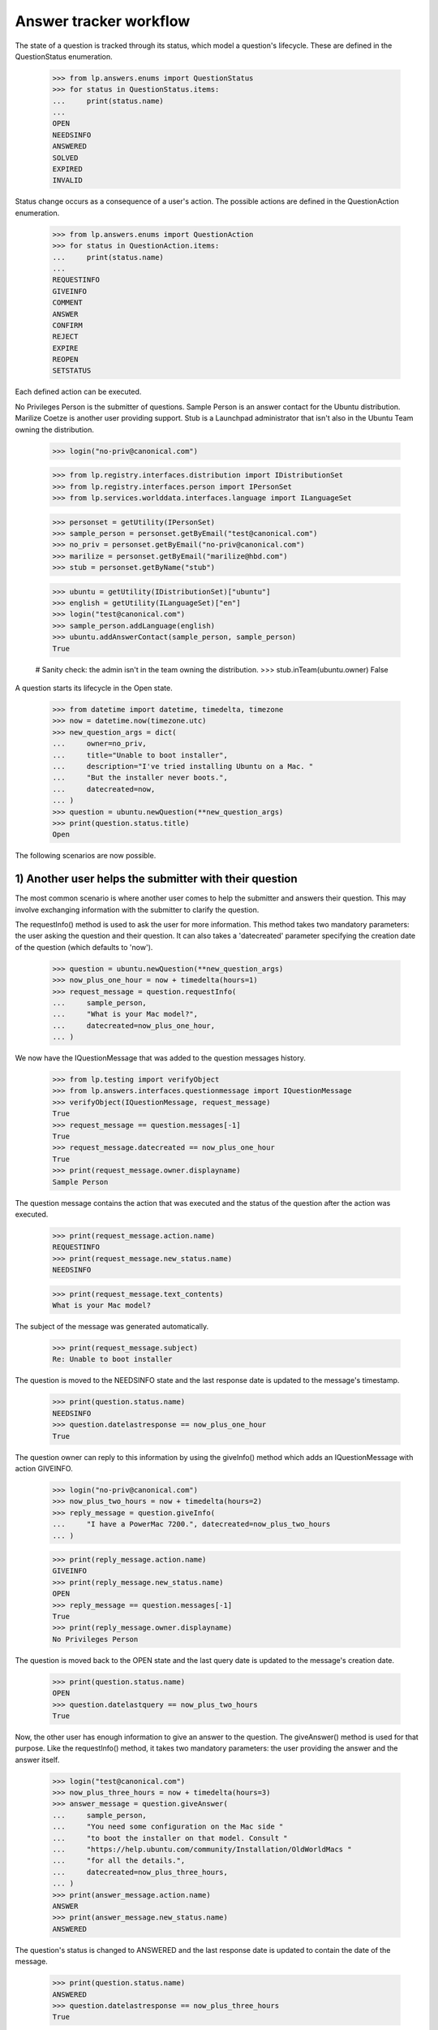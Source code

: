 =======================
Answer tracker workflow
=======================

The state of a question is tracked through its status, which model a
question's lifecycle.  These are defined in the QuestionStatus enumeration.

    >>> from lp.answers.enums import QuestionStatus
    >>> for status in QuestionStatus.items:
    ...     print(status.name)
    ...
    OPEN
    NEEDSINFO
    ANSWERED
    SOLVED
    EXPIRED
    INVALID

Status change occurs as a consequence of a user's action.  The possible
actions are defined in the QuestionAction enumeration.

    >>> from lp.answers.enums import QuestionAction
    >>> for status in QuestionAction.items:
    ...     print(status.name)
    ...
    REQUESTINFO
    GIVEINFO
    COMMENT
    ANSWER
    CONFIRM
    REJECT
    EXPIRE
    REOPEN
    SETSTATUS

Each defined action can be executed.

No Privileges Person is the submitter of questions.  Sample Person is an
answer contact for the Ubuntu distribution.  Marilize Coetze is another user
providing support.  Stub is a Launchpad administrator that isn't also in the
Ubuntu Team owning the distribution.

    >>> login("no-priv@canonical.com")

    >>> from lp.registry.interfaces.distribution import IDistributionSet
    >>> from lp.registry.interfaces.person import IPersonSet
    >>> from lp.services.worlddata.interfaces.language import ILanguageSet

    >>> personset = getUtility(IPersonSet)
    >>> sample_person = personset.getByEmail("test@canonical.com")
    >>> no_priv = personset.getByEmail("no-priv@canonical.com")
    >>> marilize = personset.getByEmail("marilize@hbd.com")
    >>> stub = personset.getByName("stub")

    >>> ubuntu = getUtility(IDistributionSet)["ubuntu"]
    >>> english = getUtility(ILanguageSet)["en"]
    >>> login("test@canonical.com")
    >>> sample_person.addLanguage(english)
    >>> ubuntu.addAnswerContact(sample_person, sample_person)
    True

    # Sanity check: the admin isn't in the team owning the distribution.
    >>> stub.inTeam(ubuntu.owner)
    False

A question starts its lifecycle in the Open state.

    >>> from datetime import datetime, timedelta, timezone
    >>> now = datetime.now(timezone.utc)
    >>> new_question_args = dict(
    ...     owner=no_priv,
    ...     title="Unable to boot installer",
    ...     description="I've tried installing Ubuntu on a Mac. "
    ...     "But the installer never boots.",
    ...     datecreated=now,
    ... )
    >>> question = ubuntu.newQuestion(**new_question_args)
    >>> print(question.status.title)
    Open

The following scenarios are now possible.


1) Another user helps the submitter with their question
=======================================================

The most common scenario is where another user comes to help the submitter and
answers their question.  This may involve exchanging information with the
submitter to clarify the question.

The requestInfo() method is used to ask the user for more information.  This
method takes two mandatory parameters: the user asking the question and their
question.  It can also takes a 'datecreated' parameter specifying the creation
date of the question (which defaults to 'now').

    >>> question = ubuntu.newQuestion(**new_question_args)
    >>> now_plus_one_hour = now + timedelta(hours=1)
    >>> request_message = question.requestInfo(
    ...     sample_person,
    ...     "What is your Mac model?",
    ...     datecreated=now_plus_one_hour,
    ... )

We now have the IQuestionMessage that was added to the question messages
history.

    >>> from lp.testing import verifyObject
    >>> from lp.answers.interfaces.questionmessage import IQuestionMessage
    >>> verifyObject(IQuestionMessage, request_message)
    True
    >>> request_message == question.messages[-1]
    True
    >>> request_message.datecreated == now_plus_one_hour
    True
    >>> print(request_message.owner.displayname)
    Sample Person

The question message contains the action that was executed and the status of
the question after the action was executed.

    >>> print(request_message.action.name)
    REQUESTINFO
    >>> print(request_message.new_status.name)
    NEEDSINFO

    >>> print(request_message.text_contents)
    What is your Mac model?

The subject of the message was generated automatically.

    >>> print(request_message.subject)
    Re: Unable to boot installer

The question is moved to the NEEDSINFO state and the last response date is
updated to the message's timestamp.

    >>> print(question.status.name)
    NEEDSINFO
    >>> question.datelastresponse == now_plus_one_hour
    True

The question owner can reply to this information by using the giveInfo()
method which adds an IQuestionMessage with action GIVEINFO.

    >>> login("no-priv@canonical.com")
    >>> now_plus_two_hours = now + timedelta(hours=2)
    >>> reply_message = question.giveInfo(
    ...     "I have a PowerMac 7200.", datecreated=now_plus_two_hours
    ... )

    >>> print(reply_message.action.name)
    GIVEINFO
    >>> print(reply_message.new_status.name)
    OPEN
    >>> reply_message == question.messages[-1]
    True
    >>> print(reply_message.owner.displayname)
    No Privileges Person

The question is moved back to the OPEN state and the last query date is
updated to the message's creation date.

    >>> print(question.status.name)
    OPEN
    >>> question.datelastquery == now_plus_two_hours
    True

Now, the other user has enough information to give an answer to the question.
The giveAnswer() method is used for that purpose.  Like the requestInfo()
method, it takes two mandatory parameters: the user providing the answer and
the answer itself.

    >>> login("test@canonical.com")
    >>> now_plus_three_hours = now + timedelta(hours=3)
    >>> answer_message = question.giveAnswer(
    ...     sample_person,
    ...     "You need some configuration on the Mac side "
    ...     "to boot the installer on that model. Consult "
    ...     "https://help.ubuntu.com/community/Installation/OldWorldMacs "
    ...     "for all the details.",
    ...     datecreated=now_plus_three_hours,
    ... )
    >>> print(answer_message.action.name)
    ANSWER
    >>> print(answer_message.new_status.name)
    ANSWERED

The question's status is changed to ANSWERED and the last response date is
updated to contain the date of the message.

    >>> print(question.status.name)
    ANSWERED
    >>> question.datelastresponse == now_plus_three_hours
    True

At that point, the question is considered answered, but we don't have
feedback from the user on whether it solved their problem or not.  If it
doesn't, the user can reopen the question.

    >>> login("no-priv@canonical.com")
    >>> tomorrow = now + timedelta(days=1)
    >>> reopen_message = question.reopen(
    ...     "I installed BootX and I've progressed somewhat. I now get the "
    ...     "boot screen. But soon after the Ubuntu progress bar appears, I "
    ...     "get a OOM Killer message appearing on the screen.",
    ...     datecreated=tomorrow,
    ... )
    >>> print(reopen_message.action.name)
    REOPEN
    >>> print(reopen_message.new_status.name)
    OPEN
    >>> print(reopen_message.owner.displayname)
    No Privileges Person

This moves back the question to the OPEN state and the last query date is
updated to the message's creation date.

    >>> print(question.status.name)
    OPEN
    >>> question.datelastquery == tomorrow
    True

Once again, an answer is given.

    >>> login("test@canonical.com")
    >>> tomorrow_plus_one_hour = tomorrow + timedelta(hours=1)
    >>> answer2_message = question.giveAnswer(
    ...     marilize,
    ...     "You probably do not have enough RAM to use the "
    ...     "graphical installer. You can try the alternate CD with the "
    ...     "text installer.",
    ... )

The question is moved back to the ANSWERED state.

    >>> print(question.status.name)
    ANSWERED

The question owner will hopefully come back to confirm that their problem is
solved.  They can specify which answer message helped them solve their
problem.

    >>> login("no-priv@canonical.com")
    >>> two_weeks_from_now = now + timedelta(days=14)
    >>> confirm_message = question.confirmAnswer(
    ...     "I upgraded to 512M of RAM (found on eBay) and I've successfully "
    ...     "managed to install Ubuntu. Thanks for all the help.",
    ...     datecreated=two_weeks_from_now,
    ...     answer=answer_message,
    ... )
    >>> print(confirm_message.action.name)
    CONFIRM
    >>> print(confirm_message.new_status.name)
    SOLVED
    >>> print(confirm_message.owner.displayname)
    No Privileges Person

The question is moved to the SOLVED state, and the message that solved the
question is saved.  The date the question was solved and answerer are also
updated.

    >>> print(question.status.name)
    SOLVED
    >>> question.date_solved == two_weeks_from_now
    True
    >>> print(question.answerer.displayname)
    Sample Person
    >>> question.answer == answer_message
    True


2) Self-answering
=================

In this scenario the user comes back to give the solution to the question
themselves.  The question owner can choose a best answer message later on.
The workflow permits the question owner to choose an answer before or after
the question status is set to SOLVED.

A new question is posed.

    >>> question = ubuntu.newQuestion(**new_question_args)

The answer provides some useful information to the questioner.

    >>> login("test@canonical.com")
    >>> tomorrow_plus_one_hour = tomorrow + timedelta(hours=1)
    >>> alt_answer_message = question.giveAnswer(
    ...     marilize,
    ...     "Are you using a pre-G3 Mac? They are very difficult "
    ...     "to install to. You must mess with the hardware to trick "
    ...     "the core chips to let it install. You may not want to do this.",
    ... )

The question owner has researched the problem, and has come to a solution
themselves.

    >>> login("no-priv@canonical.com")
    >>> self_answer_message = question.giveAnswer(
    ...     no_priv,
    ...     "I found some instructions on the Wiki on how to "
    ...     "install BootX to boot the installation CD on OldWorld Mac: "
    ...     "https://help.ubuntu.com/community/Installation/OldWorldMacs "
    ...     "This is complicated and since it's a very old machine, not "
    ...     "worth the trouble.",
    ...     datecreated=now_plus_one_hour,
    ... )

The question owner is considered to have given information that the problem is
solved and the question is moved to the SOLVED state.  The 'answerer'
will be the question owner.

    >>> print(self_answer_message.action.name)
    CONFIRM
    >>> print(self_answer_message.new_status.name)
    SOLVED

    >>> print(question.status.name)
    SOLVED
    >>> print(question.answerer.displayname)
    No Privileges Person
    >>> question.date_solved == now_plus_one_hour
    True
    >>> print(question.answer)
    None

The question owner can still specify which message helped them solve their
problem.  The confirmAnswer() method is used when the question owner chooses
another user's answer as a best answer.  The status will remain SOLVED.  The
'answerer' will be the message owner, and the 'answer' will be the message.
The question's solution date will be the date of the answer message.

    >>> confirm_message = question.confirmAnswer(
    ...     "Thanks Marilize for your help. I don't think I'll put Ubuntu "
    ...     "Ubuntu on my Mac.",
    ...     datecreated=now_plus_one_hour,
    ...     answer=alt_answer_message,
    ... )
    >>> print(confirm_message.action.name)
    CONFIRM
    >>> print(confirm_message.new_status.name)
    SOLVED
    >>> print(confirm_message.owner.displayname)
    No Privileges Person

    >>> print(question.status.name)
    SOLVED
    >>> print(question.answerer.displayname)
    Marilize Coetzee
    >>> question.answer == alt_answer_message
    True
    >>> question.date_solved == now_plus_one_hour
    True


3) The question expires
=======================

It is also possible that nobody will answer the question, either because the
question is too complex or too vague.  These questions are expired by using
the expireQuestion() method.

    >>> login("no-priv@canonical.com")
    >>> question = ubuntu.newQuestion(**new_question_args)
    >>> expire_message = question.expireQuestion(
    ...     sample_person,
    ...     "There was no activity on this question for two "
    ...     "weeks and this question was expired. If you are still having "
    ...     "this problem you should reopen the question and provide more "
    ...     "information about your problem.",
    ...     datecreated=two_weeks_from_now,
    ... )
    >>> print(expire_message.action.name)
    EXPIRE
    >>> print(expire_message.new_status.name)
    EXPIRED

The question is moved to the EXPIRED state and the last response date is
updated to the message creation date.

    >>> print(question.status.name)
    EXPIRED
    >>> question.datelastresponse == two_weeks_from_now
    True

If the user comes back and provide more information, the question will be
reopened.

    >>> much_later = now + timedelta(days=30)
    >>> reopen_message = question.reopen(
    ...     "I'm installing on PowerMac 7200/120 with 32 Megs of RAM. After "
    ...     "I insert the CD and restart the computer, it boots straight "
    ...     "into Mac OS/9 instead of booting the installer.",
    ...     datecreated=much_later,
    ... )
    >>> print(reopen_message.action.name)
    REOPEN

The question status is changed back to OPEN and the last query date is
updated.

    >>> print(question.status.name)
    OPEN
    >>> question.datelastquery == much_later
    True


4) The question is invalid
==========================

In this scenario the user posts an inappropriate message, such as a spam
message or a request for Ubuntu CDs.

    >>> spam_question = ubuntu.newQuestion(
    ...     no_priv,
    ...     "CDs",
    ...     "Please send 10 Ubuntu Dapper CDs.",
    ...     datecreated=now,
    ... )

Such questions can be rejected by an answer contact, a product or distribution
owner, or a Launchpad administrator.

The canReject() method can be used to test if a user is allowed to reject the
question.  While neither No Privileges Person nor Marilize are able to reject
questions, Sample Person and the Ubuntu owner can.

    >>> spam_question.canReject(no_priv)
    False
    >>> spam_question.canReject(marilize)
    False

    # Answer contact
    >>> spam_question.canReject(sample_person)
    True
    >>> spam_question.canReject(ubuntu.owner)
    True

As a Launchpad administrator, so can Stub.

    >>> spam_question.canReject(stub)
    True

    >>> login(marilize.preferredemail.email)
    >>> spam_question.reject(marilize, "We don't send free CDs any more.")
    Traceback (most recent call last):
      ...
    zope.security.interfaces.Unauthorized: ...

When rejecting a question, a comment explaining the reason is given.

    >>> login("test@canonical.com")
    >>> reject_message = spam_question.reject(
    ...     sample_person,
    ...     "We don't send free CDs any more.",
    ...     datecreated=now_plus_one_hour,
    ... )
    >>> print(reject_message.action.name)
    REJECT
    >>> print(reject_message.new_status.name)
    INVALID

After rejection, the question is marked as invalid and the last response date
is updated.

    >>> print(spam_question.status.name)
    INVALID
    >>> spam_question.datelastresponse == now_plus_one_hour
    True

The rejection message is also considered as answering the message, so the
solution date, answerer, and answer are also updated.

    >>> spam_question.answer == reject_message
    True
    >>> print(spam_question.answerer.displayname)
    Sample Person
    >>> spam_question.date_solved == now_plus_one_hour
    True


Other scenarios
===============

Many other scenarios are possible and some are likely more common than others.
For example, it is likely that a user will directly answer a question without
asking for other information first.  Sometimes, the original questioner won't
come back to confirm that an answer solved their problem.

Another likely scenario is where the question will expire in the NEEDSINFO
state because the question owner doesn't reply to the request for more
information.  All of these scenarios are covered by this API, though it is not
necessary to cover all these various possibilities here.  (The
../tests/test_question_workflow.py functional test exercises all the various
possible transitions.)


Changing the question status
============================

It is not possible to change the status attribute directly.

    >>> login("foo.bar@canonical.com")
    >>> question = ubuntu.newQuestion(**new_question_args)
    >>> question.status = QuestionStatus.INVALID
    Traceback (most recent call last):
      ...
    zope.security.interfaces.ForbiddenAttribute: ...

A user having launchpad.Admin permission on the question can set the question
status to an arbitrary value, by giving the new status and a comment
explaining the status change.

    >>> old_datelastquery = question.datelastquery
    >>> login(stub.preferredemail.email)
    >>> status_change_message = question.setStatus(
    ...     stub,
    ...     QuestionStatus.INVALID,
    ...     "Changed status to INVALID",
    ...     datecreated=now_plus_one_hour,
    ... )

The method returns the IQuestionMessage recording the change.

    >>> print(status_change_message.action.name)
    SETSTATUS
    >>> print(status_change_message.new_status.name)
    INVALID
    >>> print(question.status.name)
    INVALID

The status change updates the last response date.

    >>> question.datelastresponse == now_plus_one_hour
    True
    >>> question.datelastquery == old_datelastquery
    True

If an answer was present on the question, the status change also clears
the answer and solution date.

    >>> msg = question.setStatus(stub, QuestionStatus.OPEN, "Status change.")
    >>> answer_message = question.giveAnswer(sample_person, "Install BootX.")

    >>> login("no-priv@canonical.com")
    >>> msg = question.confirmAnswer("This worked.", answer=answer_message)
    >>> question.date_solved is not None
    True
    >>> question.answer == answer_message
    True

    >>> login(stub.preferredemail.email)
    >>> status_change_message = question.setStatus(
    ...     stub,
    ...     QuestionStatus.OPEN,
    ...     "Reopen the question",
    ...     datecreated=now_plus_one_hour,
    ... )

    >>> print(question.date_solved)
    None
    >>> print(question.answer)
    None

When the status is changed by a user who doesn't have the launchpad.Admin
permission, an Unauthorized exception is thrown.

    >>> login("test@canonical.com")
    >>> question.setStatus(sample_person, QuestionStatus.EXPIRED, "Expire.")
    Traceback (most recent call last):
      ...
    zope.security.interfaces.Unauthorized: ...


Adding Comments Without Changing the Status
===========================================

Comments can be added to questions without changing the question's status.

    >>> login("no-priv@canonical.com")
    >>> old_status = question.status
    >>> old_datelastresponse = question.datelastresponse
    >>> old_datelastquery = question.datelastquery
    >>> comment = question.addComment(
    ...     no_priv, "This is a comment.", datecreated=now_plus_two_hours
    ... )

    >>> print(comment.action.name)
    COMMENT
    >>> comment.new_status == old_status
    True

This method does not update the last response date or last query date.

    >>> question.datelastresponse == old_datelastresponse
    True
    >>> question.datelastquery == old_datelastquery
    True


Setting the question assignee
=============================

Users with launchpad.Moderator privileges, which are answer contacts,
question target owners, and admins, can assign someone to answer a question.

Sample Person is an answer contact for ubuntu, so they can set the assignee.

    >>> login("test@canonical.com")
    >>> question.assignee = stub
    >>> print(question.assignee.displayname)
    Stuart Bishop

Users without launchpad.Moderator privileges cannot set the assignee.

    >>> login("no-priv@canonical.com")
    >>> question.assignee = sample_person
    Traceback (most recent call last):
      ...
    zope.security.interfaces.Unauthorized:
    (<Question ...>, 'assignee', 'launchpad.Append')


Events
======

Each of the workflow methods will trigger a ObjectCreatedEvent for
the message they create and a ObjectModifiedEvent for the question.

    # Register an event listener that will print events it receives.
    >>> from lazr.lifecycle.interfaces import (
    ...     IObjectCreatedEvent,
    ...     IObjectModifiedEvent,
    ... )
    >>> from lp.testing.fixture import ZopeEventHandlerFixture
    >>> from lp.answers.interfaces.question import IQuestion

    >>> def print_event(object, event):
    ...     print(
    ...         "Received %s on %s"
    ...         % (
    ...             event.__class__.__name__.split(".")[-1],
    ...             object.__class__.__name__.split(".")[-1],
    ...         )
    ...     )
    ...
    >>> questionmessage_event_listener = ZopeEventHandlerFixture(
    ...     print_event, (IQuestionMessage, IObjectCreatedEvent)
    ... )
    >>> questionmessage_event_listener.setUp()
    >>> question_event_listener = ZopeEventHandlerFixture(
    ...     print_event, (IQuestion, IObjectModifiedEvent)
    ... )
    >>> question_event_listener.setUp()

Changing the status triggers the event.

    >>> login(stub.preferredemail.email)
    >>> msg = question.setStatus(
    ...     stub, QuestionStatus.EXPIRED, "Status change."
    ... )
    Received ObjectCreatedEvent on QuestionMessage
    Received ObjectModifiedEvent on Question

Rejecting the question triggers the events.

    >>> msg = question.reject(stub, "Close this question.")
    Received ObjectCreatedEvent on QuestionMessage
    Received ObjectModifiedEvent on Question

Even only adding a comment without changing the status will send
these events.

    >>> login("test@canonical.com")
    >>> msg = question.addComment(sample_person, "A comment")
    Received ObjectCreatedEvent on QuestionMessage
    Received ObjectModifiedEvent on Question

    # Cleanup
    >>> questionmessage_event_listener.cleanUp()
    >>> question_event_listener.cleanUp()


Reopening the question
======================

Whenever a question considered answered (in the SOLVED or INVALID state)
is reopened, a QuestionReopening is created.

    # Register an event listener to notify us whenever a QuestionReopening is
    # created.
    >>> from lp.answers.interfaces.questionreopening import IQuestionReopening
    >>> reopening_event_listener = ZopeEventHandlerFixture(
    ...     print_event, (IQuestionReopening, IObjectCreatedEvent)
    ... )
    >>> reopening_event_listener.setUp()

The most common use case is when a user confirms a solution, and then
comes back to say that it doesn't, in fact, work.

    >>> login("no-priv@canonical.com")
    >>> question = ubuntu.newQuestion(**new_question_args)
    >>> answer_message = question.giveAnswer(
    ...     sample_person,
    ...     "You need some setup on the Mac side. "
    ...     "Follow the instructions at "
    ...     "https://help.ubuntu.com/community/Installation/OldWorldMacs",
    ...     datecreated=now_plus_one_hour,
    ... )
    >>> confirm_message = question.confirmAnswer(
    ...     "I've installed BootX and the installer now boot properly.",
    ...     answer=answer_message,
    ...     datecreated=now_plus_two_hours,
    ... )
    >>> reopen_message = question.reopen(
    ...     "Actually, although the installer boots properly. I'm not able "
    ...     "to pass beyond the partitioning.",
    ...     datecreated=now_plus_three_hours,
    ... )
    Received ObjectCreatedEvent on QuestionReopening

The reopening record is available through the reopenings attribute.

    >>> reopenings = list(question.reopenings)
    >>> len(reopenings)
    1
    >>> reopening = reopenings[0]
    >>> verifyObject(IQuestionReopening, reopening)
    True

The reopening contain the date of the reopening, and the person who cause the
reopening to happen.

    >>> reopening.datecreated == now_plus_three_hours
    True
    >>> print(reopening.reopener.displayname)
    No Privileges Person

It also contains the question's prior answerer, the date created, and the
prior status of the question.

    >>> print(reopening.answerer.displayname)
    Sample Person
    >>> reopening.date_solved == now_plus_two_hours
    True
    >>> print(reopening.priorstate.name)
    SOLVED

A reopening also occurs when the question status is set back to OPEN after
having been rejected.

    >>> login("test@canonical.com")
    >>> question = ubuntu.newQuestion(**new_question_args)
    >>> reject_message = question.reject(
    ...     sample_person,
    ...     "This is a frivoulous question.",
    ...     datecreated=now_plus_one_hour,
    ... )

    >>> login(stub.preferredemail.email)
    >>> status_change_message = question.setStatus(
    ...     stub,
    ...     QuestionStatus.OPEN,
    ...     "Disregard previous rejection. "
    ...     "Sample Person was having a bad day.",
    ...     datecreated=now_plus_two_hours,
    ... )
    Received ObjectCreatedEvent on QuestionReopening

    >>> reopening = question.reopenings[0]
    >>> print(reopening.reopener.name)
    stub
    >>> reopening.datecreated == now_plus_two_hours
    True
    >>> print(reopening.answerer.displayname)
    Sample Person
    >>> reopening.date_solved == now_plus_one_hour
    True
    >>> print(reopening.priorstate.name)
    INVALID

    # Cleanup
    >>> reopening_event_listener.cleanUp()


Using an IMessage as an explanation
===================================

In all the workflow methods, it is possible to pass an IMessage instead of
a string.

    >>> from lp.services.messages.interfaces.message import IMessageSet
    >>> login("test@canonical.com")
    >>> messageset = getUtility(IMessageSet)
    >>> question = ubuntu.newQuestion(**new_question_args)
    >>> reject_message = messageset.fromText(
    ...     "Reject", "Because I feel like it.", sample_person
    ... )
    >>> question_message = question.reject(sample_person, reject_message)
    >>> print(question_message.subject)
    Reject
    >>> print(question_message.text_contents)
    Because I feel like it.
    >>> question_message.rfc822msgid == reject_message.rfc822msgid
    True

The IMessage owner must be the same as the person passed to the workflow
method.

    >>> login(stub.preferredemail.email)
    >>> question.setStatus(stub, QuestionStatus.OPEN, reject_message)
    Traceback (most recent call last):
      ...
    lp.answers.errors.NotMessageOwnerError: ...
